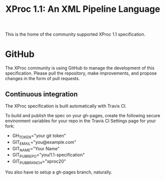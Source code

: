 #+TITLE: XProc 1.1: An XML Pipeline Language

This is the home of the community supported XProc 1.1 specification.

* GitHub

The XProc community is using GitHub to manage the development of this
specification. Please pull the repository, make improvements, and
propose changes in the form of pull requests.

** Continuous integration

The XProc specification is built automatically with Travis CI.

To build and publish the spec on your gh-pages, create the following
secure environment variables for your repo in the Travis CI Settings
page for your fork:

 + GH_TOKEN="your git token"
 + GIT_EMAIL="you@example.com"
 + GIT_NAME="Your Name"
 + GIT_PUB_REPO="you/1.1-specification"
 + GIT_PUB_BRANCH="xproc20"

You also have to setup a gh-pages branch, naturally.
